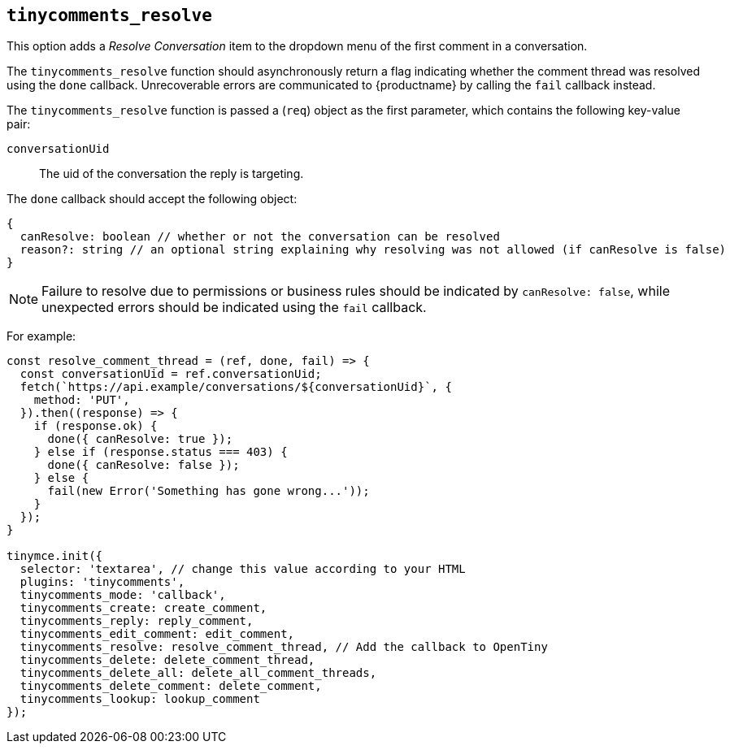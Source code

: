[[tinycomments_resolve]]
== `+tinycomments_resolve+`

This option adds a _Resolve Conversation_ item to the dropdown menu of the first comment in a conversation.

The `+tinycomments_resolve+` function should asynchronously return a flag indicating whether the comment thread was resolved using the `+done+` callback. Unrecoverable errors are communicated to {productname} by calling the `+fail+` callback instead.

The `+tinycomments_resolve+` function is passed a (`+req+`) object as the first parameter, which contains the following key-value pair:

`+conversationUid+`:: The uid of the conversation the reply is targeting.

The `+done+` callback should accept the following object:

[source,js]
----
{
  canResolve: boolean // whether or not the conversation can be resolved
  reason?: string // an optional string explaining why resolving was not allowed (if canResolve is false)
}
----

NOTE: Failure to resolve due to permissions or business rules should be indicated by `+canResolve: false+`, while unexpected errors should be indicated using the `+fail+` callback.

For example:

[source,js]
----
const resolve_comment_thread = (ref, done, fail) => {
  const conversationUid = ref.conversationUid;
  fetch(`https://api.example/conversations/${conversationUid}`, {
    method: 'PUT',
  }).then((response) => {
    if (response.ok) {
      done({ canResolve: true });
    } else if (response.status === 403) {
      done({ canResolve: false });
    } else {
      fail(new Error('Something has gone wrong...'));
    }
  });
}

tinymce.init({
  selector: 'textarea', // change this value according to your HTML
  plugins: 'tinycomments',
  tinycomments_mode: 'callback',
  tinycomments_create: create_comment,
  tinycomments_reply: reply_comment,
  tinycomments_edit_comment: edit_comment,
  tinycomments_resolve: resolve_comment_thread, // Add the callback to OpenTiny
  tinycomments_delete: delete_comment_thread,
  tinycomments_delete_all: delete_all_comment_threads,
  tinycomments_delete_comment: delete_comment,
  tinycomments_lookup: lookup_comment
});
----
